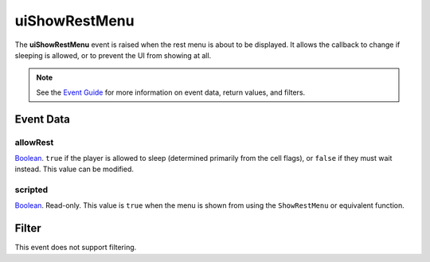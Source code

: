 
uiShowRestMenu
========================================================

The **uiShowRestMenu** event is raised when the rest menu is about to be displayed. It allows the callback to change if sleeping is allowed, or to prevent the UI from showing at all.

.. note:: See the `Event Guide`_ for more information on event data, return values, and filters.


Event Data
--------------------------------------------------------

allowRest
~~~~~~~~~~~~~~~~~~~~~~~~~~~~~~~~~~~~~~~~~~~~~~~~~~~~~~~
`Boolean`_. ``true`` if the player is allowed to sleep (determined primarily from the cell flags), or ``false`` if they must wait instead. This value can be modified. 

scripted
~~~~~~~~~~~~~~~~~~~~~~~~~~~~~~~~~~~~~~~~~~~~~~~~~~~~~~~
`Boolean`_. Read-only. This value is ``true`` when the menu is shown from using the ``ShowRestMenu`` or equivalent function.


Filter
--------------------------------------------------------
This event does not support filtering.


.. _`Event Guide`: ../guide/events.html

.. _`Boolean`: ../type/lua/boolean.html
